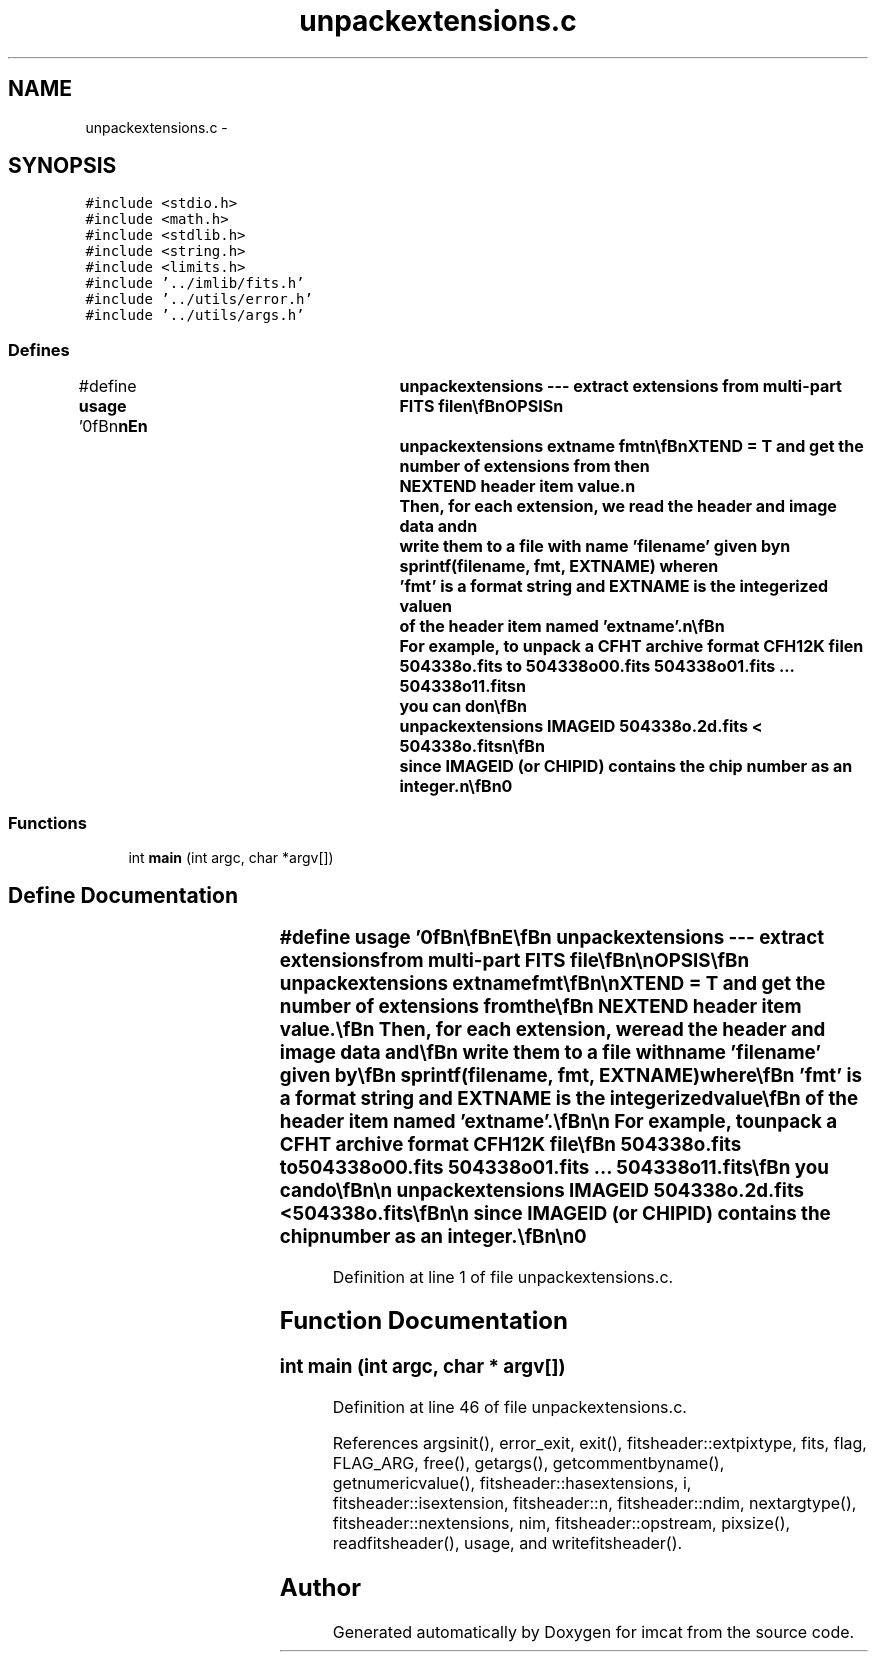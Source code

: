 .TH "unpackextensions.c" 3 "23 Dec 2003" "imcat" \" -*- nroff -*-
.ad l
.nh
.SH NAME
unpackextensions.c \- 
.SH SYNOPSIS
.br
.PP
\fC#include <stdio.h>\fP
.br
\fC#include <math.h>\fP
.br
\fC#include <stdlib.h>\fP
.br
\fC#include <string.h>\fP
.br
\fC#include <limits.h>\fP
.br
\fC#include '../imlib/fits.h'\fP
.br
\fC#include '../utils/error.h'\fP
.br
\fC#include '../utils/args.h'\fP
.br

.SS "Defines"

.in +1c
.ti -1c
.RI "#define \fBusage\fP   '\\n\\\fBn\fP\\\fBn\fP\\NAME\\\fBn\fP\\	unpackextensions --- extract extensions from multi-part \fBFITS\fP file\\\fBn\fP\\\\\fBn\fP\\SYNOPSIS\\\fBn\fP\\	unpackextensions extname fmt\\\fBn\fP\\\\\fBn\fP\\DESCRIPTION\\\fBn\fP\\	\\'unpackextensions\\' is used to separate \fBa\fP multi-component\\\fBn\fP\\	\fBFITS\fP file where \fBa\fP \fBnumber\fP of separate images (of arbitrary\\\fBn\fP\\	dimensionality) have been packed as extensions.\\\fBn\fP\\\\\fBn\fP\\	We first read the primary header, check that it has \\\fBn\fP\\	EXTEND = T and get the \fBnumber\fP of extensions from the\\\fBn\fP\\	NEXTEND header \fBitem\fP value.\\\fBn\fP\\	Then, for each extension, we read the header and image \fBdata\fP and\\\fBn\fP\\	write them to \fBa\fP file with name '\fBfilename\fP' given by\\\fBn\fP\\		sprintf(\fBfilename\fP, fmt, EXTNAME) where\\\fBn\fP\\	'fmt' is \fBa\fP format string and EXTNAME is the integerized value\\\fBn\fP\\	of the header \fBitem\fP named 'extname'.\\\fBn\fP\\\\\fBn\fP\\	For example, to unpack \fBa\fP CFHT archive format CFH12K file\\\fBn\fP\\	504338o.\fBfits\fP to 504338o00.\fBfits\fP 504338o01.\fBfits\fP ... 504338o11.\fBfits\fP\\\fBn\fP\\	you can do\\\fBn\fP\\\\\fBn\fP\\		unpackextensions IMAGEID 504338o\\%.2\fBd\fP.\fBfits\fP < 504338o.\fBfits\fP\\\fBn\fP\\\\\fBn\fP\\	since IMAGEID (or CHIPID) contains the chip \fBnumber\fP as an \fBinteger\fP.\\\fBn\fP\\\\\fBn\fP\\AUTHOR\\\fBn\fP\\	Nick Kaiser:  kaiser@hawaii.edu\\\fBn\fP\\\\\fBn\fP\\\fBn\fP\\\fBn\fP'"
.br
.in -1c
.SS "Functions"

.in +1c
.ti -1c
.RI "int \fBmain\fP (int argc, char *argv[])"
.br
.in -1c
.SH "Define Documentation"
.PP 
.SS "#define \fBusage\fP   '\\n\\\fBn\fP\\\fBn\fP\\NAME\\\fBn\fP\\	unpackextensions --- extract extensions from multi-part \fBFITS\fP file\\\fBn\fP\\\\\fBn\fP\\SYNOPSIS\\\fBn\fP\\	unpackextensions extname fmt\\\fBn\fP\\\\\fBn\fP\\DESCRIPTION\\\fBn\fP\\	\\'unpackextensions\\' is used to separate \fBa\fP multi-component\\\fBn\fP\\	\fBFITS\fP file where \fBa\fP \fBnumber\fP of separate images (of arbitrary\\\fBn\fP\\	dimensionality) have been packed as extensions.\\\fBn\fP\\\\\fBn\fP\\	We first read the primary header, check that it has \\\fBn\fP\\	EXTEND = T and get the \fBnumber\fP of extensions from the\\\fBn\fP\\	NEXTEND header \fBitem\fP value.\\\fBn\fP\\	Then, for each extension, we read the header and image \fBdata\fP and\\\fBn\fP\\	write them to \fBa\fP file with name '\fBfilename\fP' given by\\\fBn\fP\\		sprintf(\fBfilename\fP, fmt, EXTNAME) where\\\fBn\fP\\	'fmt' is \fBa\fP format string and EXTNAME is the integerized value\\\fBn\fP\\	of the header \fBitem\fP named 'extname'.\\\fBn\fP\\\\\fBn\fP\\	For example, to unpack \fBa\fP CFHT archive format CFH12K file\\\fBn\fP\\	504338o.\fBfits\fP to 504338o00.\fBfits\fP 504338o01.\fBfits\fP ... 504338o11.\fBfits\fP\\\fBn\fP\\	you can do\\\fBn\fP\\\\\fBn\fP\\		unpackextensions IMAGEID 504338o\\%.2\fBd\fP.\fBfits\fP < 504338o.\fBfits\fP\\\fBn\fP\\\\\fBn\fP\\	since IMAGEID (or CHIPID) contains the chip \fBnumber\fP as an \fBinteger\fP.\\\fBn\fP\\\\\fBn\fP\\AUTHOR\\\fBn\fP\\	Nick Kaiser:  kaiser@hawaii.edu\\\fBn\fP\\\\\fBn\fP\\\fBn\fP\\\fBn\fP'"
.PP
Definition at line 1 of file unpackextensions.c.
.SH "Function Documentation"
.PP 
.SS "int main (int argc, char * argv[])"
.PP
Definition at line 46 of file unpackextensions.c.
.PP
References argsinit(), error_exit, exit(), fitsheader::extpixtype, fits, flag, FLAG_ARG, free(), getargs(), getcommentbyname(), getnumericvalue(), fitsheader::hasextensions, i, fitsheader::isextension, fitsheader::n, fitsheader::ndim, nextargtype(), fitsheader::nextensions, nim, fitsheader::opstream, pixsize(), readfitsheader(), usage, and writefitsheader().
.SH "Author"
.PP 
Generated automatically by Doxygen for imcat from the source code.
